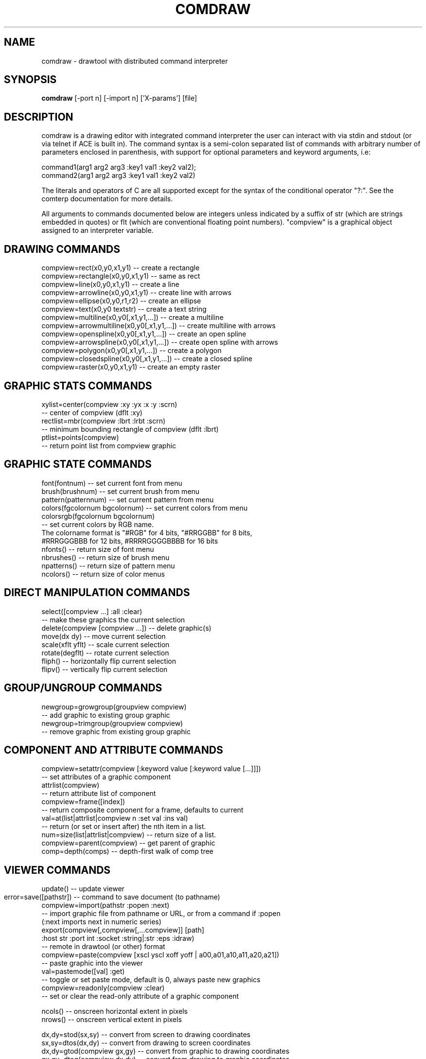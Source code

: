 .TH COMDRAW 1 
.SH NAME
comdraw \- drawtool with distributed command interpreter
.SH SYNOPSIS
.B comdraw 
[\-port n] [\-import n] ['X-params'] [file]
.SH DESCRIPTION
comdraw is a drawing editor with integrated command interpreter the
user can interact with via stdin and stdout (or via telnet if ACE is
built in).  The command syntax is a semi-colon separated list of
commands with arbitrary number of parameters enclosed in parenthesis,
with support for optional parameters and keyword arguments, i.e:

       command1(arg1 arg2 arg3 :key1 val1 :key2 val2);
       command2(arg1 arg2 arg3 :key1 val1 :key2 val2)

The literals and operators of C are all supported except for the
syntax of the conditional operator "?:".  See the comterp
documentation for more details.  

All arguments to commands documented below are integers unless
indicated by a suffix of str (which are strings embedded in quotes) or
flt (which are conventional floating point numbers).  "compview" is a
graphical object assigned to an interpreter variable.

.SH DRAWING COMMANDS

 compview=rect(x0,y0,x1,y1) -- create a rectangle
 compview=rectangle(x0,y0,x1,y1) -- same as rect
 compview=line(x0,y0,x1,y1) -- create a line
 compview=arrowline(x0,y0,x1,y1) -- create line with arrows
 compview=ellipse(x0,y0,r1,r2) -- create an ellipse
 compview=text(x0,y0 textstr) -- create a text string
 compview=multiline(x0,y0[,x1,y1,...]) -- create a multiline
 compview=arrowmultiline(x0,y0[,x1,y1,...]) -- create multiline with arrows
 compview=openspline(x0,y0[,x1,y1,...]) -- create an open spline
 compview=arrowspline(x0,y0[,x1,y1,...]) -- create open spline with arrows
 compview=polygon(x0,y0[,x1,y1,...]) -- create a polygon
 compview=closedspline(x0,y0[,x1,y1,...]) -- create a closed spline
 compview=raster(x0,y0,x1,y1) -- create an empty raster

.SH GRAPHIC STATS COMMANDS

 xylist=center(compview :xy :yx :x :y :scrn)
    -- center of compview (dflt :xy)
 rectlist=mbr(compview :lbrt :lrbt :scrn)
    -- minimum bounding rectangle of compview (dflt :lbrt)
 ptlist=points(compview)
    -- return point list from compview graphic

.SH GRAPHIC STATE COMMANDS

 font(fontnum) -- set current font from menu
 brush(brushnum) -- set current brush from menu
 pattern(patternnum) --  set current pattern from menu
 colors(fgcolornum bgcolornum) -- set current colors from menu
 colorsrgb(fgcolornum bgcolornum)
   -- set current colors by RGB name.
      The colorname format is "#RGB" for 4 bits, "#RRGGBB" for 8 bits,
      #RRRGGGBBB for 12 bits, #RRRRGGGGBBBB for 16 bits
 nfonts() -- return size of font menu
 nbrushes() -- return size of brush menu
 npatterns() -- return size of pattern menu
 ncolors() -- return size of color menus

.SH DIRECT MANIPULATION COMMANDS

 select([compview ...] :all :clear)
   -- make these graphics the current selection
 delete(compview [compview ...]) -- delete graphic(s)
 move(dx dy) -- move current selection
 scale(xflt yflt) -- scale current selection
 rotate(degflt) -- rotate current selection
 fliph() -- horizontally flip current selection
 flipv() -- vertically flip current selection

.SH GROUP/UNGROUP COMMANDS

 newgroup=growgroup(groupview compview)
   -- add graphic to existing group graphic
 newgroup=trimgroup(groupview compview)
   -- remove graphic from existing group graphic

.SH COMPONENT AND ATTRIBUTE COMMANDS

 compview=setattr(compview [:keyword value [:keyword value [...]]])
   -- set attributes of a graphic component
 attrlist(compview)
   -- return attribute list of component
 compview=frame([index])
   -- return composite component for a frame, defaults to current
 val=at(list|attrlist|compview n :set val :ins val)
   -- return (or set or insert after) the nth item in a list.
 num=size(list|attrlist|compview) -- return size of a list.
 compview=parent(compview) -- get parent of graphic
 comp=depth(comps) -- depth-first walk of comp tree


.SH VIEWER COMMANDS

 update() -- update viewer

 error=save([pathstr]) -- command to save document (to pathname)	
 compview=import(pathstr :popen :next)
   -- import graphic file from pathname or URL, or from a command if :popen
      (:next imports next in numeric series)
 export(compview[,compview[,...compview]] [path]
 :host str :port int :socket :string|:str :eps :idraw)
   -- remote in drawtool (or other) format
 compview=paste(compview [xscl yscl xoff yoff | a00,a01,a10,a11,a20,a21])
   -- paste graphic into the viewer
 val=pastemode([val] :get)
   -- toggle or set paste mode, default is 0, always paste new graphics
 compview=readonly(compview :clear)
   -- set or clear the read-only attribute of a graphic component

 ncols() -- onscreen horizontal extent in pixels
 nrows() -- onscreen vertical extent in pixels

 dx,dy=stod(sx,sy) -- convert from screen to drawing coordinates
 sx,sy=dtos(dx,dy) -- convert from drawing to screen coordinates
 dx,dy=gtod(compview gx,gy) -- convert from graphic to drawing coordinates
 gx,gy=dtog(compview dx,dy) -- convert from drawing to graphic coordinates

 handles(flag) --     
   -- enable/disable current selection tic marks 
      and/or highlighting
 highlight(compview compviewgs)
   -- set the highlight graphic state for a graphic

 zoom(zoomflt) -- zoom by factor
 zoomin() -- zoom-in by 2
 zoomout() -- zoom-out by 2

 pan(px py) -- pan viewer
 smallpanup() -- small pan up
 smallpandown() -- small pan down
 smallpanleft() -- small pan left
 smallpanright() - small pan right
 largepanup() -- large pan up
 largepandown() -- large pan down
 largepanleft() -- large pan left
 largepanright() -- large pan right

 gravity([flag]) -- set/get drawing editor gravity
 gridspacing([xsize ysize]) -- set/get drawing editor grid spacing

 hide(compview) -- hide graphic component
 show(compview) -- show graphic component
 desensitize(compview) -- desensitize graphic component
 sensitize(compview) -- desensitize graphic component

.SH IMAGING COMMANDS

 tilefile(inpath outpath [xsize] [ysiz]) -- tile pgm or ppm image file
 val=peek(compview x y) -- peek pixel value into raster
 poke(compview x y val) -- poke pixel value into raster
 pokeline(compview x y vallist) -- poke list of values into a raster line.
 pcols(compview) -- number of columns in a raster
 pcols(compview) -- number of rows in a raster
 pflush(compview) -- flush pixels poked into a raster
 pclip(compview x1,y1,x2,y2,x3,y3[,...,xn,yn]) -- clip raster with polygon
 alpha(compview [alphaval]) -- set/get alpha transparency

.SH PLOTTING COMMANDS

 ** requires plotmtv and pstoedit **
 barplot([var_str value_float] [...] :title str :xtitle str 
	:ytitle str :valtitle str :newview)
  -- display a barplot

.SH OTHER COMMANDS

 acknowledgebox(msgstr) -- popup an acknowledge dialog box
 confirmbox(msgstr)
   -- popup a confirmation dialog box, and return 1, 0, or \-1 if cancelled
 run(filename) -- run commands from file
 quit() -- quit this interpreter
 exit() -- exit entire application
 pause([msgstr] :usec num) -- pause script execution until C/R

.SH OPTIONS

.B \-port n,  
specifies the port number to accept command interpreter
connections on.

.B \-import n, 
specifies the port number run the import service on.  The
import service accepts connections over the net and reads drawtool
format data.

.B \-stripped n,
brings up a comdraw without any menubar, toolbar, panner,
slider, or zoomer.  It can be controlled via stdin or telnet if built
with ACE.

.B \-rampsize n,
 selects the rampsize used for gray-level image
processing.

.B \-theight n,
(or "\-th n") selects the automatic raster tiling height.

.B \-twidth n,
(or "\-tw n") selects the automatic raster tiling width.

.B \-tile,
 enables the automatic raster tiling.

.PP
Also see the \-help message and the drawtool and idraw man pages for
further options.

.SH SEE ALSO  
       comterp, drawtool, idraw

.SH WEB PAGES
        http://www.ivtools.org/ivtools/comdraw.html



